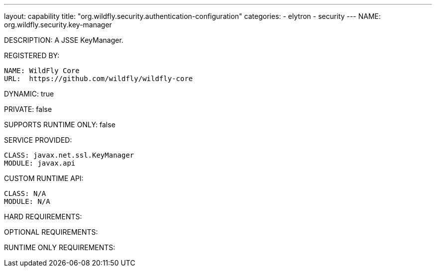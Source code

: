 ---
layout: capability
title:  "org.wildfly.security.authentication-configuration"
categories:
  - elytron
  - security
---
NAME: org.wildfly.security.key-manager

DESCRIPTION: A JSSE KeyManager.

REGISTERED BY:
  
  NAME: WildFly Core
  URL:  https://github.com/wildfly/wildfly-core

DYNAMIC: true

PRIVATE: false

SUPPORTS RUNTIME ONLY: false

SERVICE PROVIDED:

  CLASS: javax.net.ssl.KeyManager
  MODULE: javax.api

CUSTOM RUNTIME API:

  CLASS: N/A
  MODULE: N/A

HARD REQUIREMENTS:

OPTIONAL REQUIREMENTS:

RUNTIME ONLY REQUIREMENTS:

